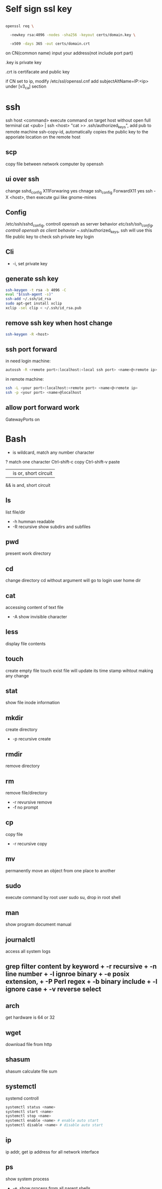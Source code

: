* Self sign ssl key

  #+BEGIN_SRC bash

openssl req \ 

  -newkey rsa:4096 -nodes -sha256 -keyout certs/domain.key \ 

  -x509 -days 365 -out certs/domain.crt

  #+END_SRC

  on CN(common name) input your address(not include port part)

  .key is private key

  .crt is certifacate and public key

  if CN set to ip, modify /etc/ssl/openssl.cnf add subjectAltName=IP:<ip> under [v3_ca] section

* ssh
  ssh host <command> execute command on target host without open full terminal
  cat <pub> | ssh <host> "cat >> .ssh/authorized_keys", add pub to remote machine
  ssh-copy-id, automatically copies the public key to the apporiate location on the remote host
** scp
   copy file between network computer by openssh
** ui over ssh
   change sshd_config X11Forwaring yes
   chnage ssh_config ForwardX11 yes
   ssh -X <host>, then execute gui like gnome-mines
** Config
   /etc/ssh/sshd_config, controll openssh as server behavior
   /etc/ssh/ssh_config, controll openssh as client behavior
   ~/.ssh/authorized_keys, ssh will use this file public key to check ssh private key login
** Cli
   + -i, set private key
** generate ssh key
   #+BEGIN_SRC bash
  ssh-keygen -t rsa -b 4096 -C 
  eval "$(ssh-agent -s)" 
  ssh-add ~/.ssh/id_rsa 
  sudo apt-get install xclip 
  xclip -sel clip < ~/.ssh/id_rsa.pub
   #+END_SRC
** remove ssh key when host change
   #+BEGIN_SRC bash
  ssh-keygen -R <host>
   #+END_SRC
** ssh port forward
   in need login machine:
   #+BEGIN_SRC bash
   autossh -R <remote port>:localhost:<local ssh port> <name>@<remote ip>
   #+END_SRC
   in remote machine:
   #+BEGIN_SRC bash
   ssh -L <your port>:localhost:<remote port> <name>@<remote ip>
   ssh -p <your port> <name>@localhost
   #+END_SRC
** allow port forward work
   GatewayPorts on
* Bash
  * is wildcard, match any number character
  ? match one character
  Ctrl-shift-c copy
  Ctrl-shift-v paste
  || is or, short circuit
  && is and, short circuit
** ls
   list file/dir
   + -h humman readable
   + -R recursive show subdirs and subfiles
** pwd
   present work directory
** cd
   change directory
   cd without argument will go to login user home dir
** cat
   accessing content of text file
   + -A show invisible character
** less
   display file contents
** touch 
   create empty file
   touch exist file will update its time stamp wihtout making any change
** stat
   show file inode information
** mkdir
   create directory
   + -p recursive create
** rmdir
   remove directory
** rm
   remove file/directory
   + -r revursive remove
   + -f no prompt
** cp
   copy file
   + -r recursive copy
** mv
   permanently move an object from one place to another
** sudo
   execute command by root user
   sudo su, drop in root shell
** man
   show program document manual
** journalctl
   access all system logs 
** grep filter content by keyword + -r recursive + -n line number + -l ignroe binary + -e posix extension, + -P Perl regex + -b binary include + -l ignore case + -v reverse select
** arch
   get hardware is 64 or 32
** wget
   download file from http
** shasum
   shasum calculate file sum
** systemctl
   systemd controll
   #+BEGIN_SRC bash
  systemctl status <name>
  systemctl start <name>
  systemctl stop <name>
  systemctl enable <name> # enable auto start
  systemctl disable <name> # disable auto start
   #+END_SRC
** ip
   ip addr, get ip address for all network interface
** ps
   show system process
   + -e, show process from all parent shells
   <user> <pid> <parent pid> 
** pstree
   show process tree
   + -p, show pid
** file
   show file detail
** df
   show disk usage
   + -h, human readable
** tar
   tar <options> <tar name> <source file>+
   + -c create
   + -v verbose
   + -x extract
   + -f, archive filename
   + -t show
   + -p keep permission
   + -z gz
   + -J xz
   + -j bz2
   + +r, append insted of overwrite
   + --one-file-system, exclude pseudo partitions
   + --exclude, exclude partition from source file
** split
   split <origin> <target>, split file to multiple part, then use cat name* > newfile to merge content
   + -b <size>, set split size
** find
   find every kind of file/directory
   + -exec, execute command on find file, {} is find file name
   + -type, set find file or directory
** locate
   query filesystem from /var/lib/mlocate/mlocate.db, index is updated every time the system boots
   updatedb, manually update index
** chmod
   change file permission, e.g. o-r remove others read permission, g+w add group write permission
** chown
   change file user/group
** dd
   convert and copy file
   + -of output file(device),
   + -if input file(device),
   + -bs base size(byte)
   + -count number
   + -conv convert function
** rsync
   incremental file sync
   + -a, recursive and preserve special files, modification times, and owernship and permissions
   + -v, verbose
** useradd/adduser
   add user, ubuntu prefer adduser
** crontab
   + -l, show crontab for current user
   + -e, edit crontab
** lsblk 
   show all connect disk, include not mounted
** mount
   mount info, also used to mount disk
   mount <path> <dev>
** passwd
   change user password
   passwd <username>
   #+BEGIN_SRC bash
  rename # batch rename file by reg
  tac/nl # show file content
  more/less/head/tail # show file progress
  echo $<var> # show environment varaible 
  set # show all environment
  env # show current user environment
  export # show environment from export, set > env > export
  unset # delete environment varaible
  vimdiff # diff file
  whereis # query data from db, -b binary file, -m source file, -m help file
  which # find executable file
  wc # count number, -l line, -w word, -c character, -m bytes, -L longest line
  cut -b<f>-<to> <filename> # output set column number content
  file <filename> # get file type encode info
  sort # -n number order, -r reverse, -t split character, -k sort by column number
  uniq # delete continue duplicate
  tee # output data to file
  sed # find -> replace, -n only output affect line, -i modify file, -m-n, from line m to n,
  awk # column get, -F spliter -v set varaible -f file
  curl # -X method, -c get cookie, -b pass cookie, -d post body
  zip <target> <source> # -o output file, -r recursive, -q quite, -e encrypt, -l \n -> \r\n
  unzip # -l show content not extract
  du # file size, -h human readable, -d <num> dir nest level, -a all file, -s summarize
  mkfs.<type> # format disk to type
  fdisk # change disk partition 
  type <command> # show command type
  help <command>
  man <command>
  corntab # -f start -e edit -l show -r delete
  $? # previous command exit code
  tr # delete special character
  col # tab <-> space, -x tab -> space, -h space -> tab
  join # connect two file, -t splitor, -l ignore case, -1 file 1 filed, -2 filed 2 file
  paste # similar like join, but not compare
  xargs # split long args
  blkid # show disk uuid
  find . -type f -name "*.java" -exec sed -i -e 's//' {} \; # find in file and replace

   #+END_SRC

   
* User
  #+BEGIN_SRC bash
  whoami # show current log in user
  groups # show user group, full group store in /etc/groups
  adduser <user> # create a user
  deluser <user> # delete a user, --remove-home delete home directory
  usermod -G <group> <user> # add user to group
  su -l <user> # run as user
  #+END_SRC
* Package manager
** Apt
   Advanced Package Tool
   Debian / Ubtunut / Mint / Kail Linux
   #+BEGIN_SRC bash
  apt update # update package from online repositories
  apt search # search package
  apt show
  apt install -f # fix broken
  apt install -d # download only, not install
   #+END_SRC
** RPM
   Red Hat Enterprise Linux / CentOS / Fedora
** YUM / DNF
   Red Hat, DNF is new package manager
   #+BEGIN_SRC bash
  yum update # update package from online repositories
  yum search # search package
  yum info
  apt install 
   #+END_SRC
** YaST
   SUSE linux / OpenSUSE
   
* Dpkg
  #+BEGIN_SRC bash
  dpkg -i # install
  dpkg -R # install directory
  dpkg -r # remove
  dpkg -s # show installed
  dpkg -S # search installed
  #+END_SRC
* back up system
  Refer to this howto: http://ubuntuforums.org/showthread.php?t=35087
  In simple terms, the backup command is: sudo tar czf /backup.tar.gz --exclude=/backup.tar.gz--exclude=/dev --exclude=/mnt --    exclude=/proc --exclude=/sys --exclude=/tmp --exclude=/lost+found /. Add more --exclude= parameters if you need to.
  It will create an archive of all your files at /backup.tar.gz, which you can then copy over to another computer/drive and restore your files if the install goes pear-shaped. You can do it from a LiveCD, by mounting the "bad" system under /media or /mnt and running tar xf /path/to/drive/with/backup.tar.gz -C /mnt (substitute for the actual path to the "bad" system).
  This will not cover GRUB, however you can easily reinstall it by following this guide here. You only need to do steps Three and Four.
* RSA
  #+BEGIN_SRC bash
  openssl genrsa -des3 -out private.pem 2048
  openssl rsa -in private.pem -outform PEM -pubout -out public.pem
  openssl rsa -in private.pem -outform PEM -out private_unenvrypted.pem 
  #+END_SRC
* swap check
  #+BEGIN_SRC bash
#!/bin/bash
# Get current swap usage for all running processes
# Erik Ljungstrom 27/05/2011
SUM=0
OVERALL=0
for DIR in `find /proc/ -maxdepth 1 -type d | egrep "^/proc/[0-9]"` ; do
        PID=`echo $DIR | cut -d / -f 3`
        PROGNAME=`ps -p $PID -o comm --no-headers`
        for SWAP in `grep Swap $DIR/smaps 2>/dev/null| awk '{ print $2 }'`
        do
                let SUM=$SUM+$SWAP
        done
        echo "PID=$PID - Swap used: $SUM - ($PROGNAME )"
        let OVERALL=$OVERALL+$SUM
        SUM=0

done
echo "Overall swap used: $OVERALL"
  #+END_SRC
* ClamAV
  #+BEGIN_SRC bash
  freshclam # update lib
  clamscan -r /etc --max-dir-recursion=5 -l /root/etcclamav.log
  clamscan -r /bin --max-dir-recursion=5 -l /root/binclamav.log
  clamscan -r /usr --max-dir-recursion=5 -l /root/usrclamav.log
  clamscan -r --remove /usr/bin/bsd-port
  clamscan -r --remove /usr/bin/
  grep -i "Found" /root/xx.log
  #+END_SRC
* File System
  linux generate disk format is ext4
  usally, tehre'll be exactly one inode for each file or directory
  pseudo file, like /sys /proc is generate by system, not actually exist on disk
  ls output format [is directory][owner read][owner write][owner execute][group read][group write][group execute][other read][other read][other execute]
  /etc/passwd, store user/group home shell info
  /etc/shadow, store user password
  /etc/group, store all group info
  /etc/gshadows, cotnain encrypted versions of group password for use if you sometimes want to allow group resource access to non-group user
  general directory
  - /etc, program configuration files
  - /var, frequently chaning content, e.g. log file
  - /home, user account files
  - /sbin, System binary file
  - /bin, User binary file
  - /lib, share library
  - /usr, third-part binary
  - /sys/block, disk info
* Virtualbox
** Cli
   #+BEGIN_SRC bash
   vboxmanage list vms
   vboxmanage clonevm --register <template> --name <to>
   vboxmanage export <name> -o xx.ova # export to Open Virtualization Format
   vboxmanage import xx.ova # import vm
   #+END_SRC
* LXC
  linux container
  container file and config store in /var/lib/lxc
  templates is under /usr/share/lxc/templates
** Install
   apt install lxc
   apt install lxc-templates
** Cli
   #+BEGIN_SRC bash
   lxc-create -n <name> -t <template>
   lxc-ls --fancy # list container
   lxc-start # start container, -d detached -n <name>
   lxc-attach -n <name> # attach to container
   #+END_SRC
* add utf bom header
  #+BEGIN_SRC bash
   sed -i '1s/^\(\xef\xbb\xbf\)\?/\xef\xbb\xbf/' foo-*
  #+END_SRC
* System
  /sbin/init is first process ubuntu start
* Backup file system
  best practices:
  - Reliable, Use only storage media that are reasonably likely to retain their integrity for the length of time you intend to use them.
  - Tested, Test restoring as many archive runs as possible in simulated production environments.
  - Rotaed, Maintain at least a few historical archives older than the current backup in case the latest one should somehow fail.
  - Distributed, Make sure that at least some of your archives are stored in a physically remote location. In case of fire or other disaster, you don’t want your data to disappear along with the office.
  - Secure, Never expose your data to insecure networks or storage sites at any time during the process.
  - Compliant, Honor all relevant regulatory and industry standards at all times
  - Up to date, What’s the point keeping archives that are weeks or months behind the current live version?
  - Scripted, Never rely on a human being to remember to perform an ongoing task. Automate it
  /etc/cron.daily contain everday running task
** Tool
*** tar
    use command tar
    archive then transfter to remote:
    #+BEING_SRC bash
    tar cvzf - --one-file-system / /usr /var --execute=/home | ssh <host> "cat > /home/backup.tar.gz"
    #+END_SRC
*** dd
    dd if=/dev/sda1 of=xx.img, backup disk to a img file
    dd if=/dev/zero of=/dev/sda1, wipe disk with 0
    dd if=/dev/urandom of=/dev/sda1, wipe disk with random
*** rsync
* Scheduling task
** cron
   /etc/anocrontab, execute task after system boot
   /etc/crontab, execute by cron expression
   /etc/cron.d, execute by cron expression
   /etc/cron.daily, execute everyday
   /etc/cron.hourly, execute hourly
   /etc/cron.monthly, execute monthly
   /etc/cron.weekly, execute weekly
   cron expression:
   <minute> <hour> <day of month> <month> <day of week>
   anoncron expression:
   <interval> <delay>
** systemd timer
   more advanced than cron
   create need follow step:
   1. create .service file under /etc/systemd/system
   2. create .timer file under /etc/systemd/system
   3. systemctl start <name>
   4. systemctl enable <name>
*** cli
    #+BEGIN_SRC bash
    systemctl list-timers --all #show all timers
    #+END_SRC
* GRUB
* System recover
  ubuntu grub has recervory mode
  use live cd Boot-Repair fix grub problem
  GParted fix partition problem
  TestDisk fix damaged partitions
  use isohybrid modify iso to add MBR(Master boot record), isohybrid contain in ubuntu syslinux-utils package
  ubuntu live cd include memory test tool
  ddrescue, data recovery tool, include in apt gddrescue package, usage, ddrescue -d <device> <backup> <logfile>
  photorec, file recervory
** recovery password
   1. mkdir /run/mountdir
   2. mount <root device> /run/mountdir
   3. chroot /ruun/mountdir
* Iptables
  configure firewall rules
  firewalld(Centos Ubuntu) and UncomplicatedFirewall(ubuntu) is build on top of firewall
** firewalld
*** Cli
    #+BEGIN_SRC bash
    firewall-cmd --state # show running state
    firewall-cmd --permanent --add-port=80/tcp # permanent add port to allow port
    firewall-cmd --reload
    firewall-cmd --list-services
    firewall-cmd --add-service=
    firewall-cmd --add-rich-rule  # https://fedoraproject.org/wiki/Features/FirewalldRichLanguage
    #+END_SRC
** UFW
   UncomplicatedFirewall
*** Cli
    #+BEGIN_SRC bash
    ufw allow ssh # allow service
    ufw enable
    ufw disable
    ufw status # show running rule
    ufw delete <number> # delete rule from ufw status list
    ufw allow from <ip> to any port 22 # set rule for ip port
    #+END_SRC
